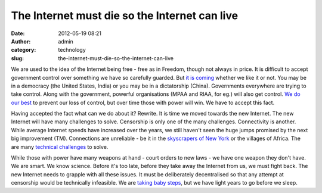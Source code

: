 The Internet must die so the Internet can live
##############################################
:date: 2012-05-19 08:21
:author: admin
:category: technology
:slug: the-internet-must-die-so-the-internet-can-live

We are used to the idea of the Internet being free - free as in Freedom,
though not always in price. It is difficult to accept government control
over something we have so carefully guarded. But `it is
coming <http://www.thehindu.com/news/national/article3423018.ece>`__
whether we like it or not. You may be in a democracy (the United States,
India) or you may be in a dictatorship (China). Governments everywhere
are trying to take control. Along with the government, powerful
organisations (MPAA and RIAA, for eg.) will also get control. `We do our
best <http://en.wikipedia.org/wiki/Protests_against_SOPA_and_PIPA>`__ to
prevent our loss of control, but over time those with power will win. We
have to accept this fact.

Having accepted the fact what can we do about it? Rewrite. It is time we
moved towards the new Internet. The new Internet will have many
challenges to solve. Censorship is only one of the many challenges.
Connectivity is another. While average Internet speeds have increased
over the years, we still haven't seen the huge jumps promised by the
next big improvement (TM). Connections are unreliable - be it in the
`skyscrapers of New
York <http://en.wikipedia.org/wiki/Antennagate#Antenna>`__ or the
villages of Africa. The are many `technical
challenges <http://news.ycombinator.com/item?id=3937604>`__ to solve.

While those with power have many weapons at hand - court orders to new
laws - we have one weapon they don't have. We are smart. We know
science. Before it's too late, before they take away the Internet from
us, we must fight back. The new Internet needs to grapple with all these
issues. It must be deliberately decentralised so that any attempt at
censorship would be technically infeasible. We are
`taking <http://mosh.mit.edu/>`__ `baby <http://webp2p.org/>`__
`steps <http://en.wikipedia.org/wiki/SPDY>`__, but we have light years
to go before we sleep.
